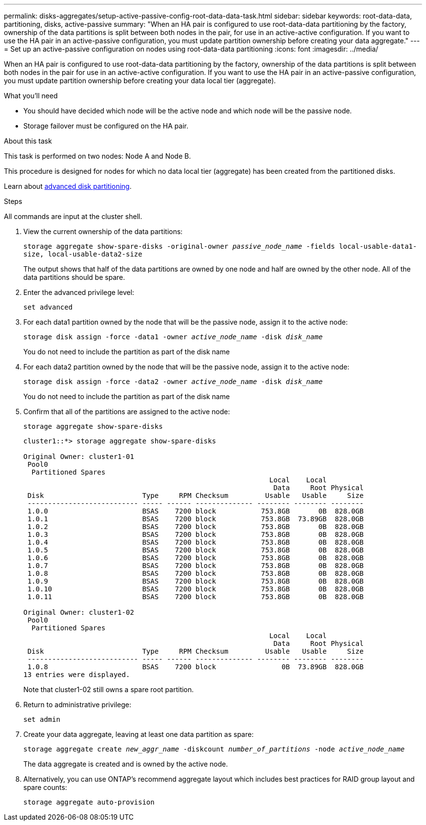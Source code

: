 ---
permalink: disks-aggregates/setup-active-passive-config-root-data-data-task.html
sidebar: sidebar
keywords: root-data-data, partitioning, disks, active-passive
summary: "When an HA pair is configured to use root-data-data partitioning by the factory, ownership of the data partitions is split between both nodes in the pair, for use in an active-active configuration. If you want to use the HA pair in an active-passive configuration, you must update partition ownership before creating your data aggregate."
---
= Set up an active-passive configuration on nodes using root-data-data partitioning
:icons: font
:imagesdir: ../media/

[.lead]
When an HA pair is configured to use root-data-data partitioning by the factory, ownership of the data partitions is split between both nodes in the pair for use in an active-active configuration. If you want to use the HA pair in an active-passive configuration, you must update partition ownership before creating your data local tier (aggregate).

.What you'll need

* You should have decided which node will be the active node and which node will be the passive node.
* Storage failover must be configured on the HA pair.

.About this task

This task is performed on two nodes: Node A and Node B.

This procedure is designed for nodes for which no data local tier (aggregate) has been created from the partitioned disks.

Learn about link:https://kb.netapp.com/Advice_and_Troubleshooting/Data_Storage_Software/ONTAP_OS/What_are_the_rules_for_Advanced_Disk_Partitioning%3F[advanced disk partitioning^]. 

.Steps

All commands are input at the cluster shell.

. View the current ownership of the data partitions:
+
`storage aggregate show-spare-disks -original-owner _passive_node_name_ -fields local-usable-data1-size, local-usable-data2-size`
+
The output shows that half of the data partitions are owned by one node and half are owned by the other node. All of the data partitions should be spare.

. Enter the advanced privilege level:
+
`set advanced`
. For each data1 partition owned by the node that will be the passive node, assign it to the active node:
+
`storage disk assign -force -data1 -owner _active_node_name_ -disk _disk_name_`
+
You do not need to include the partition as part of the disk name

. For each data2 partition owned by the node that will be the passive node, assign it to the active node:
+
`storage disk assign -force -data2 -owner _active_node_name_ -disk _disk_name_`
+
You do not need to include the partition as part of the disk name

. Confirm that all of the partitions are assigned to the active node:
+
`storage aggregate show-spare-disks`
+
----
cluster1::*> storage aggregate show-spare-disks

Original Owner: cluster1-01
 Pool0
  Partitioned Spares
                                                            Local    Local
                                                             Data     Root Physical
 Disk                        Type     RPM Checksum         Usable   Usable     Size
 --------------------------- ----- ------ -------------- -------- -------- --------
 1.0.0                       BSAS    7200 block           753.8GB       0B  828.0GB
 1.0.1                       BSAS    7200 block           753.8GB  73.89GB  828.0GB
 1.0.2                       BSAS    7200 block           753.8GB       0B  828.0GB
 1.0.3                       BSAS    7200 block           753.8GB       0B  828.0GB
 1.0.4                       BSAS    7200 block           753.8GB       0B  828.0GB
 1.0.5                       BSAS    7200 block           753.8GB       0B  828.0GB
 1.0.6                       BSAS    7200 block           753.8GB       0B  828.0GB
 1.0.7                       BSAS    7200 block           753.8GB       0B  828.0GB
 1.0.8                       BSAS    7200 block           753.8GB       0B  828.0GB
 1.0.9                       BSAS    7200 block           753.8GB       0B  828.0GB
 1.0.10                      BSAS    7200 block           753.8GB       0B  828.0GB
 1.0.11                      BSAS    7200 block           753.8GB       0B  828.0GB

Original Owner: cluster1-02
 Pool0
  Partitioned Spares
                                                            Local    Local
                                                             Data     Root Physical
 Disk                        Type     RPM Checksum         Usable   Usable     Size
 --------------------------- ----- ------ -------------- -------- -------- --------
 1.0.8                       BSAS    7200 block                0B  73.89GB  828.0GB
13 entries were displayed.
----
+
Note that cluster1-02 still owns a spare root partition.

. Return to administrative privilege:
+
`set admin`
. Create your data aggregate, leaving at least one data partition as spare:
+
`storage aggregate create _new_aggr_name_ -diskcount _number_of_partitions_ -node _active_node_name_`
+
The data aggregate is created and is owned by the active node.

. Alternatively, you can use ONTAP's recommend aggregate layout which includes best practices for RAID group layout and spare counts:
+
`storage aggregate auto-provision`

// 2022 Nov 23, BURT 1358208
// 2022 Aug 08, BURT 1485072

